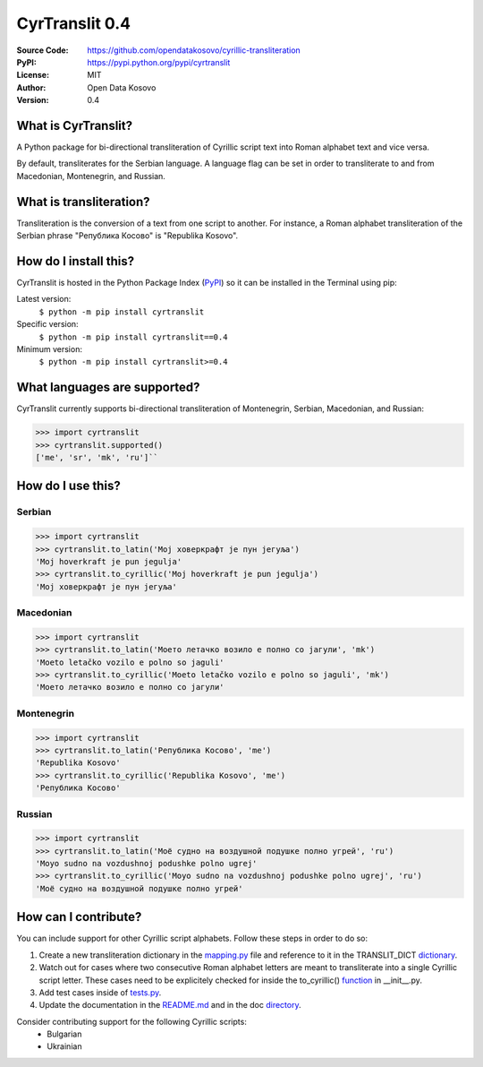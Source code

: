 .. CyrTranslit documentation master file, created by
   sphinx-quickstart on Sat Feb 18 05:20:15 2017.
   You can adapt this file completely to your liking, but it should at least
   contain the root `toctree` directive.

CyrTranslit 0.4
===============
:Source Code: https://github.com/opendatakosovo/cyrillic-transliteration
:PyPI: https://pypi.python.org/pypi/cyrtranslit
:License: MIT
:Author: Open Data Kosovo
:Version: 0.4

====================
What is CyrTranslit?
====================
A Python package for bi-directional transliteration of Cyrillic script text into Roman alphabet text and vice versa.

By default, transliterates for the Serbian language. A language flag can be set in order to transliterate to and from Macedonian, Montenegrin, and Russian.

========================
What is transliteration?
========================

Transliteration is the conversion of a text from one script to another. For instance, a Roman alphabet transliteration of the Serbian phrase "Република Косово" is "Republika Kosovo".

======================
How do I install this?
======================
CyrTranslit is hosted in the Python Package Index (PyPI_) so it can be installed in the Terminal using pip:

Latest version:
    ``$ python -m pip install cyrtranslit``

Specific version: 
    ``$ python -m pip install cyrtranslit==0.4``

Minimum version:
    ``$ python -m pip install cyrtranslit>=0.4``


=============================
What languages are supported?
=============================
CyrTranslit currently supports bi-directional transliteration of Montenegrin, Serbian, Macedonian, and Russian:

>>> import cyrtranslit
>>> cyrtranslit.supported()
['me', 'sr', 'mk', 'ru']``


==================
How do I use this?
==================
*******
Serbian
*******
>>> import cyrtranslit
>>> cyrtranslit.to_latin('Мој ховеркрафт је пун јегуља')
'Moj hoverkraft je pun jegulja'
>>> cyrtranslit.to_cyrillic('Moj hoverkraft je pun jegulja')
'Мој ховеркрафт је пун јегуља'


**********
Macedonian
**********
>>> import cyrtranslit
>>> cyrtranslit.to_latin('Моето летачко возило е полно со јагули', 'mk')
'Moeto letačko vozilo e polno so jaguli'
>>> cyrtranslit.to_cyrillic('Moeto letačko vozilo e polno so jaguli', 'mk')
'Моето летачко возило е полно со јагули'

***********
Montenegrin
***********
>>> import cyrtranslit
>>> cyrtranslit.to_latin('Република Косово', 'me')
'Republika Kosovo'
>>> cyrtranslit.to_cyrillic('Republika Kosovo', 'me')
'Република Косово'

*******
Russian
*******
>>> import cyrtranslit
>>> cyrtranslit.to_latin('Моё судно на воздушной подушке полно угрей', 'ru')
'Moyo sudno na vozdushnoj podushke polno ugrej'
>>> cyrtranslit.to_cyrillic('Moyo sudno na vozdushnoj podushke polno ugrej', 'ru')
'Моё судно на воздушной подушке полно угрей'


=====================
How can I contribute?
=====================

You can include support for other Cyrillic script alphabets. Follow these steps in order to do so:

1. Create a new transliteration dictionary in the mapping.py_ file and reference to it in the TRANSLIT\_DICT dictionary_.
2. Watch out for cases where two consecutive Roman alphabet letters are meant to transliterate into a single Cyrillic script letter. These cases need to be explicitely checked for inside the to\_cyrillic() function_ in \_\_init\_\_.py.
3. Add test cases inside of tests.py_.
4. Update the documentation in the README.md_ and in the doc directory_. 


Consider contributing support for the following Cyrillic scripts:
 - Bulgarian
 - Ukrainian

.. _PyPI: https://pypi.python.org/pypi/cyrtranslit
.. _mapping.py: https://github.com/opendatakosovo/cyrillic-transliteration/blob/master/cyrtranslit/mapping.py
.. _dictionary: https://github.com/opendatakosovo/cyrillic-transliteration/blob/master/cyrtranslit/mapping.py#L138-L155 
.. _function: https://github.com/opendatakosovo/cyrillic-transliteration/blob/master/cyrtranslit/__init__.py#L95-L118
.. _tests.py: https://github.com/opendatakosovo/cyrillic-transliteration/blob/master/tests.py
.. _README.md: https://github.com/opendatakosovo/cyrillic-transliteration/blob/master/README.md
.. _directory: https://github.com/opendatakosovo/cyrillic-transliteration/blob/master/doc